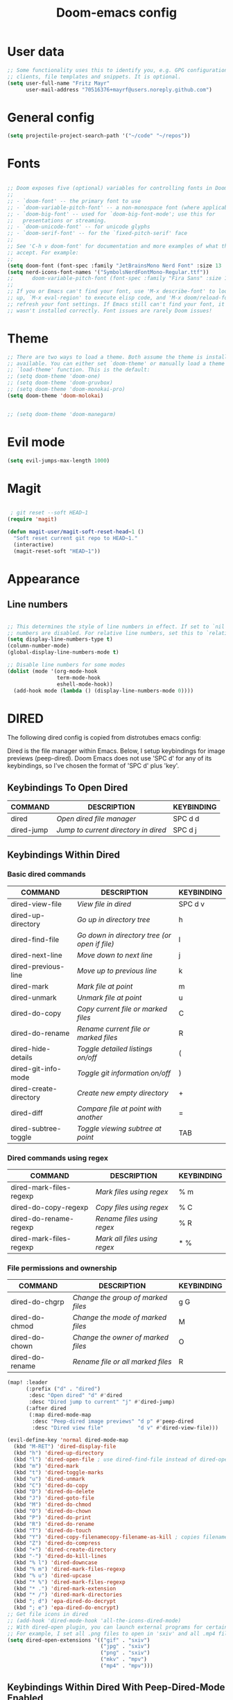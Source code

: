 #+TITLE: Doom-emacs config
#+STARTUP: show2levels

* User data
#+begin_src emacs-lisp :tangle yes
;; Some functionality uses this to identify you, e.g. GPG configuration, email
;; clients, file templates and snippets. It is optional.
(setq user-full-name "Fritz Mayr"
      user-mail-address "70516376+mayrf@users.noreply.github.com")
#+end_src
* General config

#+begin_src emacs-lisp :tangle yes
(setq projectile-project-search-path '("~/code" "~/repos"))
#+end_src

* Fonts
#+begin_src emacs-lisp :tangle yes

;; Doom exposes five (optional) variables for controlling fonts in Doom:
;;
;; - `doom-font' -- the primary font to use
;; - `doom-variable-pitch-font' -- a non-monospace font (where applicable)
;; - `doom-big-font' -- used for `doom-big-font-mode'; use this for
;;   presentations or streaming.
;; - `doom-unicode-font' -- for unicode glyphs
;; - `doom-serif-font' -- for the `fixed-pitch-serif' face
;;
;; See 'C-h v doom-font' for documentation and more examples of what they
;; accept. For example:
;;
(setq doom-font (font-spec :family "JetBrainsMono Nerd Font" :size 13 :weight 'semi-light))
(setq nerd-icons-font-names '("SymbolsNerdFontMono-Regular.ttf"))
;;      doom-variable-pitch-font (font-spec :family "Fira Sans" :size 13))
;;
;; If you or Emacs can't find your font, use 'M-x describe-font' to look them
;; up, `M-x eval-region' to execute elisp code, and 'M-x doom/reload-font' to
;; refresh your font settings. If Emacs still can't find your font, it likely
;; wasn't installed correctly. Font issues are rarely Doom issues!

#+end_src
* Theme
#+begin_src emacs-lisp :tangle yes
;; There are two ways to load a theme. Both assume the theme is installed and
;; available. You can either set `doom-theme' or manually load a theme with the
;; `load-theme' function. This is the default:
;; (setq doom-theme 'doom-one)
;; (setq doom-theme 'doom-gruvbox)
;; (setq doom-theme 'doom-monokai-pro)
(setq doom-theme 'doom-molokai)


;; (setq doom-theme 'doom-manegarm)
#+end_src

* Evil mode

#+begin_src emacs-lisp :tangle yes
(setq evil-jumps-max-length 1000)
#+end_src

* Magit

#+begin_src emacs-lisp :tangle yes

 ; git reset --soft HEAD~1
(require 'magit)

(defun magit-user/magit-soft-reset-head~1 ()
  "Soft reset current git repo to HEAD~1."
  (interactive)
  (magit-reset-soft "HEAD~1"))
#+end_src

* Appearance
** Line numbers
#+begin_src emacs-lisp :tangle yes

;; This determines the style of line numbers in effect. If set to `nil', line
;; numbers are disabled. For relative line numbers, set this to `relative'.
(setq display-line-numbers-type t)
(column-number-mode)
(global-display-line-numbers-mode t)

;; Disable line numbers for some modes
(dolist (mode '(org-mode-hook
                term-mode-hook
                eshell-mode-hook))
  (add-hook mode (lambda () (display-line-numbers-mode 0))))

#+end_src


* DIRED
The following dired config is copied from distrotubes emacs config:

Dired is the file manager within Emacs.  Below, I setup keybindings for image previews (peep-dired).  Doom Emacs does not use 'SPC d' for any of its keybindings, so I've chosen the format of 'SPC d' plus 'key'.

** Keybindings To Open Dired

| COMMAND    | DESCRIPTION                        | KEYBINDING |
|------------+------------------------------------+------------|
| dired      | /Open dired file manager/            | SPC d d    |
| dired-jump | /Jump to current directory in dired/ | SPC d j    |

** Keybindings Within Dired
*** Basic dired commands

| COMMAND                | DESCRIPTION                                 | KEYBINDING |
|------------------------+---------------------------------------------+------------|
| dired-view-file        | /View file in dired/                          | SPC d v    |
| dired-up-directory     | /Go up in directory tree/                     | h          |
| dired-find-file        | /Go down in directory tree (or open if file)/ | l          |
| dired-next-line        | /Move down to next line/                      | j          |
| dired-previous-line    | /Move up to previous line/                    | k          |
| dired-mark             | /Mark file at point/                          | m          |
| dired-unmark           | /Unmark file at point/                        | u          |
| dired-do-copy          | /Copy current file or marked files/           | C          |
| dired-do-rename        | /Rename current file or marked files/         | R          |
| dired-hide-details     | /Toggle detailed listings on/off/             | (          |
| dired-git-info-mode    | /Toggle git information on/off/               | )          |
| dired-create-directory | /Create new empty directory/                  | +          |
| dired-diff             | /Compare file at point with another/          | =          |
| dired-subtree-toggle   | /Toggle viewing subtree at point/             | TAB        |

*** Dired commands using regex

| COMMAND                 | DESCRIPTION                | KEYBINDING |
|-------------------------+----------------------------+------------|
| dired-mark-files-regexp | /Mark files using regex/     | % m        |
| dired-do-copy-regexp    | /Copy files using regex/     | % C        |
| dired-do-rename-regexp  | /Rename files using regex/   | % R        |
| dired-mark-files-regexp | /Mark all files using regex/ | * %        |

*** File permissions and ownership

| COMMAND         | DESCRIPTION                      | KEYBINDING |
|-----------------+----------------------------------+------------|
| dired-do-chgrp  | /Change the group of marked files/ | g G        |
| dired-do-chmod  | /Change the mode of marked files/  | M          |
| dired-do-chown  | /Change the owner of marked files/ | O          |
| dired-do-rename | /Rename file or all marked files/  | R          |

#+begin_src emacs-lisp :tangle yes
(map! :leader
      (:prefix ("d" . "dired")
       :desc "Open dired" "d" #'dired
       :desc "Dired jump to current" "j" #'dired-jump)
      (:after dired
       (:map dired-mode-map
        :desc "Peep-dired image previews" "d p" #'peep-dired
        :desc "Dired view file"           "d v" #'dired-view-file)))

(evil-define-key 'normal dired-mode-map
  (kbd "M-RET") 'dired-display-file
  (kbd "h") 'dired-up-directory
  (kbd "l") 'dired-open-file ; use dired-find-file instead of dired-open.
  (kbd "m") 'dired-mark
  (kbd "t") 'dired-toggle-marks
  (kbd "u") 'dired-unmark
  (kbd "C") 'dired-do-copy
  (kbd "D") 'dired-do-delete
  (kbd "J") 'dired-goto-file
  (kbd "M") 'dired-do-chmod
  (kbd "O") 'dired-do-chown
  (kbd "P") 'dired-do-print
  (kbd "R") 'dired-do-rename
  (kbd "T") 'dired-do-touch
  (kbd "Y") 'dired-copy-filenamecopy-filename-as-kill ; copies filename to kill ring.
  (kbd "Z") 'dired-do-compress
  (kbd "+") 'dired-create-directory
  (kbd "-") 'dired-do-kill-lines
  (kbd "% l") 'dired-downcase
  (kbd "% m") 'dired-mark-files-regexp
  (kbd "% u") 'dired-upcase
  (kbd "* %") 'dired-mark-files-regexp
  (kbd "* .") 'dired-mark-extension
  (kbd "* /") 'dired-mark-directories
  (kbd "; d") 'epa-dired-do-decrypt
  (kbd "; e") 'epa-dired-do-encrypt)
;; Get file icons in dired
;; (add-hook 'dired-mode-hook 'all-the-icons-dired-mode)
;; With dired-open plugin, you can launch external programs for certain extensions
;; For example, I set all .png files to open in 'sxiv' and all .mp4 files to open in 'mpv'
(setq dired-open-extensions '(("gif" . "sxiv")
                              ("jpg" . "sxiv")
                              ("png" . "sxiv")
                              ("mkv" . "mpv")
                              ("mp4" . "mpv")))
#+end_src

** Keybindings Within Dired With Peep-Dired-Mode Enabled
If peep-dired is enabled, you will get image previews as you go up/down with 'j' and 'k'

| COMMAND              | DESCRIPTION                              | KEYBINDING |
|----------------------+------------------------------------------+------------|
| peep-dired           | /Toggle previews within dired/             | SPC d p    |
| peep-dired-next-file | /Move to next file in peep-dired-mode/     | j          |
| peep-dired-prev-file | /Move to previous file in peep-dired-mode/ | k          |

#+begin_src emacs-lisp :tangle yes
(evil-define-key 'normal peep-dired-mode-map
  (kbd "j") 'peep-dired-next-file
  (kbd "k") 'peep-dired-prev-file)
(add-hook 'peep-dired-hook 'evil-normalize-keymaps)
#+END_SRC

** Making deleted files go to trash can
#+begin_src emacs-lisp :tangle yes
(setq delete-by-moving-to-trash t
      trash-directory "~/.local/share/Trash/files/")
#+end_src

=NOTE=: For convenience, you may want to create a symlink to 'local/share/Trash' in your home directory:
#+begin_example
cd ~/
ln -s ~/.local/share/Trash .
#+end_example

** Drag and drop with org-download
#+begin_src emacs-lisp :tangle yes
;; Drag-and-drop to `dired`
(add-hook 'dired-mode-hook 'org-download-enable)
#+end_src
* Org
** Bind tab inside org-table
#+begin_src emacs-lisp :tangle yes
(defun my/org-table-tab ()
  "Use `org-cycle' if inside an Org table, otherwise use original Tab functionality."
  (interactive)
  (if (org-at-table-p)
      (org-cycle)
    (if (bound-and-true-p company-mode)
        (company-indent-or-complete-common)
      (indent-for-tab-command))))

(with-eval-after-load 'org
  (with-eval-after-load 'evil
    (evil-define-key 'insert org-mode-map
      (kbd "TAB") 'my/org-table-tab)
    (evil-define-key 'insert org-mode-map
      (kbd "<tab>") 'my/org-table-tab)))
#+end_src
** Appearance
*** Org-modern
#+begin_src emacs-lisp :tangle yes
(add-hook 'org-mode-hook #'org-modern-mode)
(add-hook 'org-agenda-finalize-hook #'org-modern-agenda)
(add-hook 'org-mode-hook #'org-modern-indent-mode 90)
(setq org-modern-star nil)
#+end_src
Reproduce Screenshot from

#+begin_src emacs-lisp :tangle yes

;; ;; Choose some fonts
;; (set-face-attribute 'default nil :family "Iosevka")
;; (set-face-attribute 'variable-pitch nil :family "Iosevka Aile")
;; (set-face-attribute 'org-modern-symbol nil :family "Iosevka")

;; Add frame borders and window dividers
(modify-all-frames-parameters
 '((right-divider-width . 20)
   (internal-border-width . 20)))
(dolist (face '(window-divider
                window-divider-first-pixel
                window-divider-last-pixel))
  (face-spec-reset-face face)
  (set-face-foreground face (face-attribute 'default :background)))
(set-face-background 'fringe (face-attribute 'default :background))

(setq
 ;; Edit settings
 org-auto-align-tags nil
 org-tags-column 0
 org-catch-invisible-edits 'show-and-error
 org-special-ctrl-a/e t
 org-insert-heading-respect-content t

 ;; Org styling, hide markup etc.
 org-hide-emphasis-markers t
 org-pretty-entities t

 ;; Agenda styling
 org-agenda-tags-column 0
 org-agenda-block-separator ?─
 org-agenda-time-grid
 '((daily today require-timed)
   (800 1000 1200 1400 1600 1800 2000)
   " ┄┄┄┄┄ " "┄┄┄┄┄┄┄┄┄┄┄┄┄┄┄")
 org-agenda-current-time-string
 "◀── now ─────────────────────────────────────────────────")

;; Ellipsis styling
;; (setq org-ellipsis "…")
;; (set-face-attribute 'org-ellipsis nil :inherit 'default :box nil)

;; (global-org-modern-mode)
#+end_src
*** Org-Superstar-headline
#+begin_src emacs-lisp :tangle yes
;; (setq
;;     org-superstar-headline-bullets-list '("⁖" "◉" "○" "✸" "✿"))
#+end_src
** Automatic saving after refilling

From [[https://www.labri.fr/perso/nrougier/GTD/index.html][Get Things Done with Emacs]]

After refilling, you will have to save manually your opened org files, which is not really convenient.
Fortunately, a small change in the code will save the files automatically.

First, you need to get the files you want to save with their fullpath.
Replace the previous definition of =org-agenda-files= with the following:

#+begin_src emacs-lisp :tangle yes
(setq org-agenda-files
      (mapcar 'file-truename
	      (file-expand-wildcards "~/Documents/org/*.org")))
#+end_src

Now, we create a new function to save those files, using the model of the =org-save-all-org-buffers= function and finally we add it after the =org-refile= action:

#+begin_src emacs-lisp :tangle yes
;; Save the corresponding buffers
(defun gtd-save-org-buffers ()
  "Save `org-agenda-files' buffers without user confirmation.
See also `org-save-all-org-buffers'"
  (interactive)
  (message "Saving all org-buffers except current...")
  ;; (save-some-buffers t (lambda ()
  ;;   		 (when (member (buffer-file-name) org-agenda-files)
  ;;   		   t)))
  (org-save-all-org-buffers)
  (message "Saving all org-buffers except current... done"))

;; Add it after refile
(advice-add 'org-refile :after
	    (lambda (&rest _)
	      (gtd-save-org-buffers)))
#+end_src
** Refiling
#+begin_src emacs-lisp :tangle yes
(setq org-reverse-note-order t)
;; Automatically get the files in "~/Documents/org"
;; with fullpath
(setq org-agenda-files
      (mapcar 'file-truename
	      (file-expand-wildcards "~/Documents/org/*.org")))

;; Save the corresponding buffers
(defun gtd-save-org-buffers ()
  "Save `org-agenda-files' buffers without user confirmation.
See also `org-save-all-org-buffers'"
  (interactive)
  (message "Saving org-agenda-files buffers...")
  (save-some-buffers t (lambda ()
			 (when (member (buffer-file-name) org-agenda-files)
			   t)))
  (message "Saving org-agenda-files buffers... done"))

;; Add it after refile
(advice-add 'org-refile :after
	    (lambda (&rest _)
	      (gtd-save-org-buffers)))
#+end_src
** Org and Roam directories
#+begin_src emacs-lisp :tangle yes

;; If you use `org' and don't want your org files in the default location below,
;; change `org-directory'. It must be set before org loads!

;; Logseq compatability see: https://sbgrl.me/posts/logseq-org-roam-1/
;; (setq org-directory "~/Documents/org/")
(setq org-directory "~/Documents/org/"
      org-roam-directory (file-truename (file-name-concat org-directory "roam/"))
      org-roam-dailies-directory "journals/")


(setq org-roam-file-exclude-regexp "\\.git/.*\\|logseq/.*$"
      org-roam-capture-templates
      '(("d" "default" plain
         "%?"
         ;; Accomodates for the fact that Logseq uses the "pages" directory
         :target (file+head "pages/${slug}.org" "#+title: ${title}\n")
         :unnarrowed t))
      org-roam-dailies-capture-templates
      '(("d" "default" entry
         "* %?"
         :target (file+head "%<%Y-%m-%d>.org" ;; format matches Logseq
                            "#+title: %<%Y-%m-%d>\n"))))




;; (setq org-roam-directory (file-truename "~/Documents/org/roam-logseq"))
;; (setq org-roam-dailies-directory "~/Documents/org/roam-logseq/journals")
;; ;; default roam template adds extra #+title:
;; (setq org-roam-capture-templates
;;    '(("d" "default" plain
;;       "%?" :target
;;       (file+head "pages/%<%Y%m%d%H%M%S>-${slug}.org" "#+title: ${title}\n")
;;       :unnarrowed t)))


#+end_src
*** Logseq conversion

From here: [[https://gist.github.com/zot/ddf1a89a567fea73bc3c8a209d48f527][org-roam-logseq.el · GitHub]]

# **** Very long snippet
# #+begin_src emacs-lisp :tangle yes

# ;;;;;;;;;;;;;;;;;;;;;;;;;;;;;;;;;;;;;;;;;;;;;;;;;;;;;;;;
# ;;
# ;;  BACK UP YOUR LOGSEQ DIR BEFORE RUNNING THIS!
# ;;
# ;;;;;;;;;;;;;;;;;;;;;;;;;;;;;;;;;;;;;;;;;;;;;;;;;;;;;;;;

# ;; Copyright (C) Aug 4 2022, William R. Burdick Jr.
# ;;
# ;; LICENSE
# ;; This code is dual-licensed with MIT and GPL licenses.
# ;; Take your pick and abide by whichever license appeals to you.
# ;;
# ;; logseq compatibility
# ;; put ids and titles at the tops of non-journal files
# ;; change fuzzy links from [[PAGE]] to [[id:2324234234][PAGE]]
# ;; also change file links to id links, provided that the links
# ;; expand to file names that have ids in the roam database.
# ;;
# ;; NOTE: this currently only converts fuzzy links.
# ;; If you have the setting :org-mode/insert-file-link? true in your Logseq config,
# ;; it won't convert the resulting links.
# ;;

# ;; Your logseq directory should be inside your org-roam directory,
# ;; put the directory you use here
# (defvar bill/logseq-folder (f-expand (f-join org-roam-directory "zettel")))

# ;; You probably don't need to change these values
# (defvar bill/logseq-pages (f-expand (f-join bill/logseq-folder "pages")))
# (defvar bill/logseq-journals (f-expand (f-join bill/logseq-folder "journals")))
# ;;(defvar bill/rich-text-types [bold italic subscript link strike-through superscript underline inline-src-block footnote-reference inline-babel-call entity])
# (defvar bill/rich-text-types '(bold italic subscript link strike-through superscript underline inline-src-block))
# ;; ignore files matching bill/logseq-exclude-pattern
# ;; example: (defvar bill/logseq-exclude-pattern (string "^" bill/logseq-folder "/bak/.*$"))
# (defvar bill/logseq-exclude-pattern "^$")

# (defun bill/textify (headline)
#   (save-excursion
#     (apply 'concat (flatten-list
#                     (bill/textify-all (org-element-property :title headline))))))

# (defun bill/textify-all (nodes) (mapcar 'bill/subtextify nodes))

# (defun bill/with-length (str) (cons (length str) str))

# (defun bill/subtextify (node)
#   (cond ((not node) "")
#         ((stringp node) (substring-no-properties node))
#         ((member (org-element-type node) bill/rich-text-types)
#          (list (bill/textify-all (cddr node))
#                (if (> (org-element-property :post-blank node))
#                    (make-string (org-element-property :post-blank node) ?\s)
#                "")))
#         (t ""))

# (defun bill/logseq-journal-p (file) (string-match-p (concat "^" bill/logseq-journals) file))

# (defun bill/ensure-file-id (file)
#   "Visit an existing file, ensure it has an id, return whether the a new buffer was created"
#   (setq file (f-expand file))
#   (if (bill/logseq-journal-p file)
#       `(nil . nil)
#     (let* ((buf (get-file-buffer file))
#            (was-modified (buffer-modified-p buf))
#            (new-buf nil)
#            has-data
#            org
#            changed
#            sec-end)
#       (when (not buf)
#         (setq buf (find-file-noselect file))
#         (setq new-buf t))
#       (set-buffer buf)
#       (setq org (org-element-parse-buffer))
#       (setq has-data (cddr org))
#       (goto-char 1)
#       (when (not (and (eq 'section (org-element-type (nth 2 org))) (org-roam-id-at-point)))
#         ;; this file has no file id
#         (setq changed t)
#         (when (eq 'headline (org-element-type (nth 2 org)))
#           ;; if there's no section before the first headline, add one
#           (insert "\n")
#           (goto-char 1))
#         (org-id-get-create)
#         (setq org (org-element-parse-buffer)))
#       (when (nth 3 org)
#         (when (not (org-collect-keywords ["title"]))
#           ;; no title -- ensure there's a blank line at the section end
#           (setq changed t)
#           (setq sec-end (org-element-property :end (nth 2 org)))
#           (goto-char (1- sec-end))
#           (when (and (not (equal "\n\n" (buffer-substring-no-properties (- sec-end 2) sec-end))))
#             (insert "\n")
#             (goto-char (1- (point)))
#             (setq org (org-element-parse-buffer)))
#           ;; copy the first headline to the title
#           (insert (format "#+title: %s" (string-trim (bill/textify (nth 3 org)))))))
#       ;; ensure org-roam knows about the new id and/or title
#       (when changed (save-buffer))
#       (cons new-buf buf))))

# (defun bill/convert-logseq-file (buf)
#   "convert fuzzy and file:../pages logseq links in the file to id links"
#   (save-excursion
#     (let* (changed
#            link)
#       (set-buffer buf)
#       (goto-char 1)
#       (while (search-forward "[[" nil t)
#         (setq link (org-element-context))
#         (setq newlink (bill/reformat-link link))
#         (when newlink
#           (setq changed t)
#           (goto-char (org-element-property :begin link))
#           (delete-region (org-element-property :begin link) (org-element-property :end link))
#           ;; note, this format string is reall =[[%s][%s]]= but =%= is a markup char so one's hidden
#           (insert newlink)))
#       ;; ensure org-roam knows about the changed links
#       (when changed (save-buffer)))))

# (defun bill/reformat-link (link)
#   (let (filename
#         id
#         linktext
#         newlink)
#     (when (eq 'link (org-element-type link))
#       (when (equal "fuzzy" (org-element-property :type link))
#         (setq filename (f-expand (f-join bill/logseq-pages
#                                          (concat (org-element-property :path link) ".org"))))
#         (setq linktext (org-element-property :raw-link link)))
#       (when (equal "file" (org-element-property :type link))
#         (setq filename (f-expand (org-element-property :path link)))
#         (if (org-element-property :contents-begin link)
#             (setq linktext (buffer-substring-no-properties
#                             (org-element-property :contents-begin link)
#                             (org-element-property :contents-end link)))
#           (setq linktext (buffer-substring-no-properties
#                           (+ (org-element-property :begin link) 2)
#                           (- (org-element-property :end link) 2)))))
#       (when (and filename (f-exists-p filename))
#         (setq id (caar (org-roam-db-query [:select id :from nodes :where (like file $s1)]
#                                           filename)))
#         (when id
#           (setq newlink (format "[[id:%s][%s]]%s"
#                                 id
#                                 linktext
#                                 (if (> (org-element-property :post-blank link))
#                                     (make-string (org-element-property :post-blank link) ?\s)
#                                   "")))
#           (when (not (equal newlink
#                             (buffer-substring-no-properties
#                              (org-element-property :begin link)
#                              (org-element-property :end link))))
#             newlink)))))

# (defun bill/roam-file-modified-p (file-path)
#   (and (not (string-match-p bill/logseq-exclude-pattern file-path))
#        (let ((content-hash (org-roam-db--file-hash file-path))
#              (db-hash (caar (org-roam-db-query [:select hash :from files
#                                                         :where (= file $s1)] file-path))))
#          (not (string= content-hash db-hash)))))

# (defun bill/modified-logseq-files ()
#   (emacsql-with-transaction (org-roam-db)
#     (seq-filter 'bill/roam-file-modified-p
#                 (org-roam--list-files bill/logseq-folder))))

# (defun bill/check-logseq ()
#   (interactive)
#   (let (created
#         files
#         bufs
#         unmodified
#         cur
#         bad
#         buf)
#     (setq files (org-roam--list-files bill/logseq-folder))
#     ;; make sure all the files have file ids
#     (dolist (file-path files)
#       (setq file-path (f-expand file-path))
#       (setq cur (bill/ensure-file-id file-path))
#       (setq buf (cdr cur))
#       (push buf bufs)
#       (when (and (not (bill/logseq-journal-p file-path)) (not buf))
#         (push file-path bad))
#       (when (not (buffer-modified-p buf))
#         (push buf unmodified))
#       (when (car cur)
#         (push buf created)))
#     ;; patch fuzzy links
#     (mapc 'bill/convert-logseq-file (seq-filter 'identity bufs))
#     (dolist (buf unmodified)
#       (when (buffer-modified-p buf)
#         (save-buffer unmodified)))
#     (mapc 'kill-buffer created)
#     (when bad
#       (message "Bad items: %s" bad))
#     nil))

# #+end_src

** Org Agenda
*** Olivetti mode
#+begin_src emacs-lisp :tangle yes
;; Function to be run when org-agenda is opened
(defun org-agenda-open-hook ()
  "Hook to be run when org-agenda is opened"
  (olivetti-mode))

;; Adds hook to org agenda mode, making follow mode active in org agenda
(add-hook 'org-agenda-mode-hook 'org-agenda-open-hook)
#+end_src

*** Views
#+begin_src emacs-lisp :tangle yes



;; (setq org-agenda-custom-commands
;;       '(("v" "Better Agenda" (
;;           (agenda "")
;;           (tags "@computer"
;;                 ((org-agenda-overriding-header "@computer")))
;;           (tags "@home"
;;                 ((org-agenda-overriding-header "@home")))
;;           (tags "@work"
;;                 ((org-agenda-overriding-header "@work")))
;;           (tags "@telephone"
;;                 ((org-agenda-overriding-header "@telephone")))
;;           (alltodo "")))
;;         ("c" "@computer" (
;;           (tags "@computer"
;;                 ((org-agenda-overriding-header "@computer")))))
;;         ("h" "@home" (
;;           (tags "@home"
;;                 ((org-agenda-overriding-header "@home")))))
;;         ("w" "@work" (
;;           (tags "@work"
;;                 ((org-agenda-overriding-header "@work")))))
;;         ("p" "@phone" (
;;           (tags "@telephone"
;;                 ((org-agenda-overriding-header "@telephone")))))
;;         ))
#+end_src
** Reverse Date Tree

#+begin_src emacs-lisp :tangle yes
(setq-default org-reverse-datetree-level-formats
              '("%Y"                    ; year
                (lambda (time) (format-time-string "%Y-%m %B" (org-reverse-datetree-monday time))) ; month
;;                "%Y W%W"                ; week
                "%Y-%m-%d %A"))           ; date

#+end_src
** Dictionary

*Source*: [[https://200ok.ch/posts/2020-08-22_setting_up_spell_checking_with_multiple_dictionaries.html][Setting up spell checking with multiple dictionaries in Emacs]]

#+begin_src emacs-lisp :tangle yes

(after! ispell
  ;; Configure `LANG`, otherwise ispell.el cannot find a 'default
  ;; dictionary' even though multiple dictionaries will be configured
  ;; in next line.
  (setenv "LANG" "en_US.UTF-8")
  (setq ispell-program-name "hunspell")
  ;; Configure German, Swiss German, and two variants of English.
  (setq ispell-dictionary "de_DE,en_GB,en_US,es_ES,hu_HU")
  ;; ispell-set-spellchecker-params has to be called
  ;; before ispell-hunspell-add-multi-dic will work
  (ispell-set-spellchecker-params)
  (ispell-hunspell-add-multi-dic "de_DE,en_GB,en_US,es_ES,hu_HU")
  ;; For saving words to the personal dictionary, don't infer it from
  ;; the locale, otherwise it would save to ~/.hunspell_de_DE.
  (setq ispell-personal-dictionary "~/cloud/machine_env/.hunspell_personal")

;; The personal dictionary file has to exist, otherwise hunspell will
;; silently not use it.
  (unless (file-exists-p ispell-personal-dictionary)
  (write-region "" nil ispell-personal-dictionary nil 0))
)
#+end_src

#+RESULTS:

** GTD
#+begin_src emacs-lisp :tangle yes
(after! org
  ;; (setq org-archive-reversed-order t)
  (setq org-agenda-files '("gtd/inbox.org"
                           "gtd/inbox_phone.org"
                           "gtd/next.org"
                           "gtd/tickler.org"))

  (add-hook 'org-capture-mode-hook 'delete-other-windows)

  ;; setting up inbox captures
  (setq org-capture-templates '(
                                ("i" "Inbox test" entry
                                 (file "gtd/inbox.org")
                                 "* TODO %?\n/Entered on/ %U")
                                ("m" "Meeting" entry
                                 (file+headline "gtd/tickler.org" "Future")
                                 "* %? :meeting:\n<%<%Y-%m-%d %a %H:00>>")
                                ("n" "Note" entry
                                 (file "notes.org")
                                 "* Note (%a)\n/Entered on/ %U\n\n%?")
                                 ;; (concat "* TODO %?\n"
                                 ;;          "/Entered on/ %U"))
                                ("t" "Todo" entry
                                 (file "gtd/inbox.org")
                                 "* TODO %^{Brief Description} \n%?\n:LOGBOOK:\n- Added: %T\n- created from: %f\n:END:\n")

                                ("r" "Rice wish" entry
                                 (file+headline "gtd/next.org" "RICE")
                                 "* TODO %^{Brief Description} \n%?\n:LOGBOOK:\n- Added: %T\n- created from: %f\n:END:\n")

                                ("b" "book [inbox]" entry
                                 (file+headline "gtd/inbox.org" "Books")
                                 "* %^{author} - %^{Title}\n- recommended by %^{recommended by}\n:PROPERTIES:\n:PAGES: %^{Pages}\n:GENRE: %^{Genre}\n:LINK: %^{Link}\n:END:\n:LOGBOOK:\n - Added: %T\n- created from: %f\n:END:\n%?")

                                ("j" "Journal" plain
                                 (file+function "gtd/journal.org" org-reverse-datetree-goto-date-in-file)
                                 "%?" :empty-lines 1 :append nil)

                                ("W" "Weekly Review" entry
                                 (file+function "gtd/weekly-review.org" org-reverse-datetree-goto-date-in-file)
                                 (file "gtd/templates/weekly_review.txt"))

                                ("T" "Tickler" entry
                                 (file+headline "gtd/tickler.org" "Tickler")
                                 "* %i%? \n %U")))


  (setq org-refile-targets '(("gtd/next.org" :maxlevel . 1)
                             ("gtd/someday.org" :maxlevel . 1)
                             ("gtd/agenda.org" :maxlevel . 1)
                             ("gtd/read-review.org" :maxlevel . 1)
                             ("gtd/tickler.org" :maxlevel . 1)))
  ;; Rougier org mode stuff
  (setq org-todo-keywords '((sequence "TODO(t)" "NEXT(n)" "HOLD(h)" "WAITING(w)" "|" "DONE(d)" "CANCELLED(c)")))
  (defun log-todo-next-creation-date (&rest ignore)
  "Log NEXT creation time in the property drawer under the key 'ACTIVATED'"
  (when (and (string= (org-get-todo-state) "NEXT")
             (not (org-entry-get nil "ACTIVATED")))
    (org-entry-put nil "ACTIVATED" (format-time-string "[%Y-%m-%d]"))))
(add-hook 'org-after-todo-state-change-hook #'log-todo-next-creation-date)
(setq org-agenda-custom-commands
      '(("g" "Get Things Done (GTD)"
         ((agenda ""
                  ((org-agenda-skip-function
                    '(org-agenda-skip-entry-if 'deadline))
                   (org-deadline-warning-days 0)))
          (todo "NEXT"
                ((org-agenda-skip-function
                  '(org-agenda-skip-entry-if 'deadline))
                 (org-agenda-prefix-format "  %i %-12:c [%e] ")
                 (org-agenda-overriding-header "\nTasks\n")))
          (agenda nil
                  ((org-agenda-entry-types '(:deadline))
                   (org-agenda-format-date "")
                   (org-deadline-warning-days 7)
                   (org-agenda-skip-function
                    '(org-agenda-skip-entry-if 'notregexp "\\* NEXT"))
                   (org-agenda-overriding-header "\nDeadlines")))
          (tags-todo "inbox"
                     ((org-agenda-prefix-format "  %?-12t% s")
                      (org-agenda-overriding-header "\nInbox\n")))
          (tags "CLOSED>=\"<today>\""
                ((org-agenda-overriding-header "\nCompleted today\n")))))))


  (setq org-log-done 'time))
#+end_src

#+RESULTS:
: time

* vterm

#+begin_src emacs-lisp :tangle yes
(after! vterm
  (set-popup-rule! "*doom:vterm-popup:main" :size 0.25 :vslot -4 :select t :quit nil :ttl 0 :side 'right)
  )
#+end_src

* Doom pkg explaination

#+begin_src emacs-lisp :tangle yes


;; Whenever you reconfigure a package, make sure to wrap your config in an
;; `after!' block, otherwise Doom's defaults may override your settings. E.g.
;;
;;   (after! PACKAGE
;;     (setq x y))
;;
;; The exceptions to this rule:
;;
;;   - Setting file/directory variables (like `org-directory')
;;   - Setting variables which explicitly tell you to set them before their
;;     package is loaded (see 'C-h v VARIABLE' to look up their documentation).
;;   - Setting doom variables (which start with 'doom-' or '+').
;;
;; Here are some additional functions/macros that will help you configure Doom.
;;
;; - `load!' for loading external *.el files relative to this one
;; - `use-package!' for configuring packages
;; - `after!' for running code after a package has loaded
;; - `add-load-path!' for adding directories to the `load-path', relative to
;;   this file. Emacs searches the `load-path' when you load packages with
;;   `require' or `use-package'.
;; - `map!' for binding new keys
;;
;; To get information about any of these functions/macros, move the cursor over
;; the highlighted symbol at press 'K' (non-evil users must press 'C-c c k').
;; This will open documentation for it, including demos of how they are used.
;; Alternatively, use `C-h o' to look up a symbol (functions, variables, faces,
;; etc).
;;
;; You can also try 'gd' (or 'C-c c d') to jump to their definition and see how
;; they are implemented.
#+end_src

